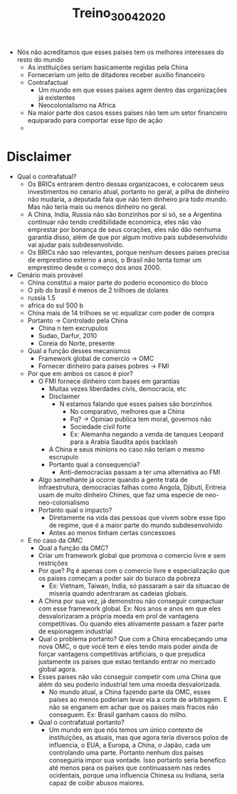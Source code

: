 #+TITLE: Treino_30_04_2020

- Nós não acreditamos que esses paises tem os melhores interesses do resto do mundo
  - As instituições seriam basicamente regidas pela China
  - Forneceriam um jeito de ditadores receber auxilio financeiro
  - Contrafactual
    - Um mundo em que esses paises agem dentro das organizações já existentes
    - Neocolonialismo na Africa
  - Na maior parte dos casos esses países não tem um setor financeiro equiparado
    para comportar esse tipo de ação
  -

* Disclaimer
- Qual o contrafatual?
  - Os BRICs entrarem dentro dessas organizacoes, e colocarem seus investimentos
    no cenario atual, portanto no geral, a pilha de dinheiro não mudaria, a
    deputada fala que não tem dinheiro pra todo mundo. Mas não teria mais ou
    menos dinheiro no geral.
  - A China, India, Russia não são bonzinhos por si só, se a Argentina continuar
    não tendo credibilidade economica, eles não vão emprestar por bonança de
    seus corações, eles não dão nenhuma garantia disso, além de que por algum
    motivo pais subdesenvolvido vai ajudar pais subdesenvolvido.
  - Os BRICs não sao relevantes, porque nenhum desses paises precisa de
    emprestimo externo a anos, o Brasil não tenta tomar um emprestimo desde o
    começo dos anos 2000.
- Cenário mais provável
  - China constitui a maior parte do poderio economico do bloco
  - O pib do brasil é menos de 2 trilhoes de dolares
  - russia 1.5
  - africa do sul 500 b
  - China mais de 14 trilhoes se vc equalizar com poder de compra
  - Portanto -> Controlado pela China
    - China n tem excrupulos
    - Sudao, Darfur, 2010
    - Coreia do Norte, presente
  - Qual a função desses mecanismos
    - Framework global de comercio -> OMC
    - Fornecer dinheiro para países pobres -> FMI
  - Por que em ambos os casos é pior?
    - O FMI fornece dinheiro com bases em garantias
      - Muitas vezes liberdades civis, democracia, etc
      - Disclaimer
        - N estamos falando que esses paises são bonzinhos
          - No comparativo, melhores que a China
          - Pq? -> Opiniao publica tem moral, governos não
          - Sociedade civil forte
          - Ex: Alemanha negando a venda de tanques Leopard para a Arabia
            Saudita após backlash
      - A China e seus minions no caso não teriam o mesmo escrupulo
      - Portanto qual a consequencia?
        - Anti-democracias passam a ter uma alternativa ao FMI
    - Algo semelhante já ocorre quando a gente trata de infraestrutura,
      democracias falhas como Angola, Djibuti, Eritreia usam de muito dinheiro
      Chines, que faz uma especie de neo-neo-colonialismo
    - Portanto qual o impacto?
      - Diretamente na vida das pessoas que vivem sobre esse tipo de regime, que
        é a maior parte do mundo subdesenvolvido
      - Antes ao menos tinham certas concessoes
  - E no caso da OMC
    - Qual a função da OMC?
    - Criar um framework global que promova o comercio livre e sem restrições
    - Por que? Pq é apenas com o comercio livre e especialização que os paises
      começam a poder sair do buraco da pobreza
      - Ex: Vietnam, Taiwan, India, só passaram a sair da situacao de miseria
        quando adentraram as cadeias globais.
    - A China por sua vez, já demonstrou não conseguir compactuar com esse
      framework global. Ex: Nos anos e anos em que eles desvalorizaram a própria
      moeda em prol de vantagens competitivas. Ou quando eles ativamente passam
      a fazer parte de espionagem industrial
    - Qual o problema portanto? Que com a China emcabeçando uma nova OMC, o que
      você tem é eles tendo mais poder ainda de forçar vantagens competitivas
      artificiais, o que prejudica justamente os paises que estao tentando
      entrar no mercado global agora.
    - Esses paises não vão conseguir competir com uma China que além do seu
      poderio industrial tem uma moeda desvalorizada.
      - No mundo atual, a China fazendo parte da OMC, esses países ao menos
        poderiam levar ela a corte de arbitragem. E não se enganem em achar que
        os paises mais fracos não conseguem. Ex: Brasil ganham casos do milho.
    - Qual o contrafatual portanto?
      - Um mundo em que nós temos um único contexto de instituições, as atuais,
        mas que agora teria diversos polos de influencia, o EUA, a Europa, a
        China, o Japão, cada um controlando uma parte. Portanto nenhum dos
        paises conseguiria impor sua vontade. Isso portanto seria benefico até
        menos para os países que continuassem nas redes ocidentais, porque uma
        influencia Chinesa ou Indiana, seria capaz de coibir abusos maiores.
